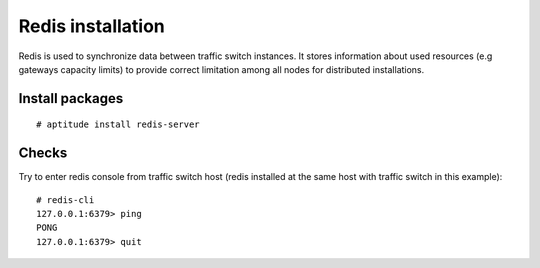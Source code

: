 .. :maxdepth: 2


==================
Redis installation
==================

Redis is used to synchronize data between traffic switch instances.
It stores information about used resources (e.g gateways capacity limits)
to provide correct limitation among all nodes for distributed installations.

Install packages
================

::

    # aptitude install redis-server

Checks
======

Try to enter redis console from traffic switch host
(redis installed at the same host
with traffic switch in this example)::

    # redis-cli
    127.0.0.1:6379> ping
    PONG
    127.0.0.1:6379> quit
